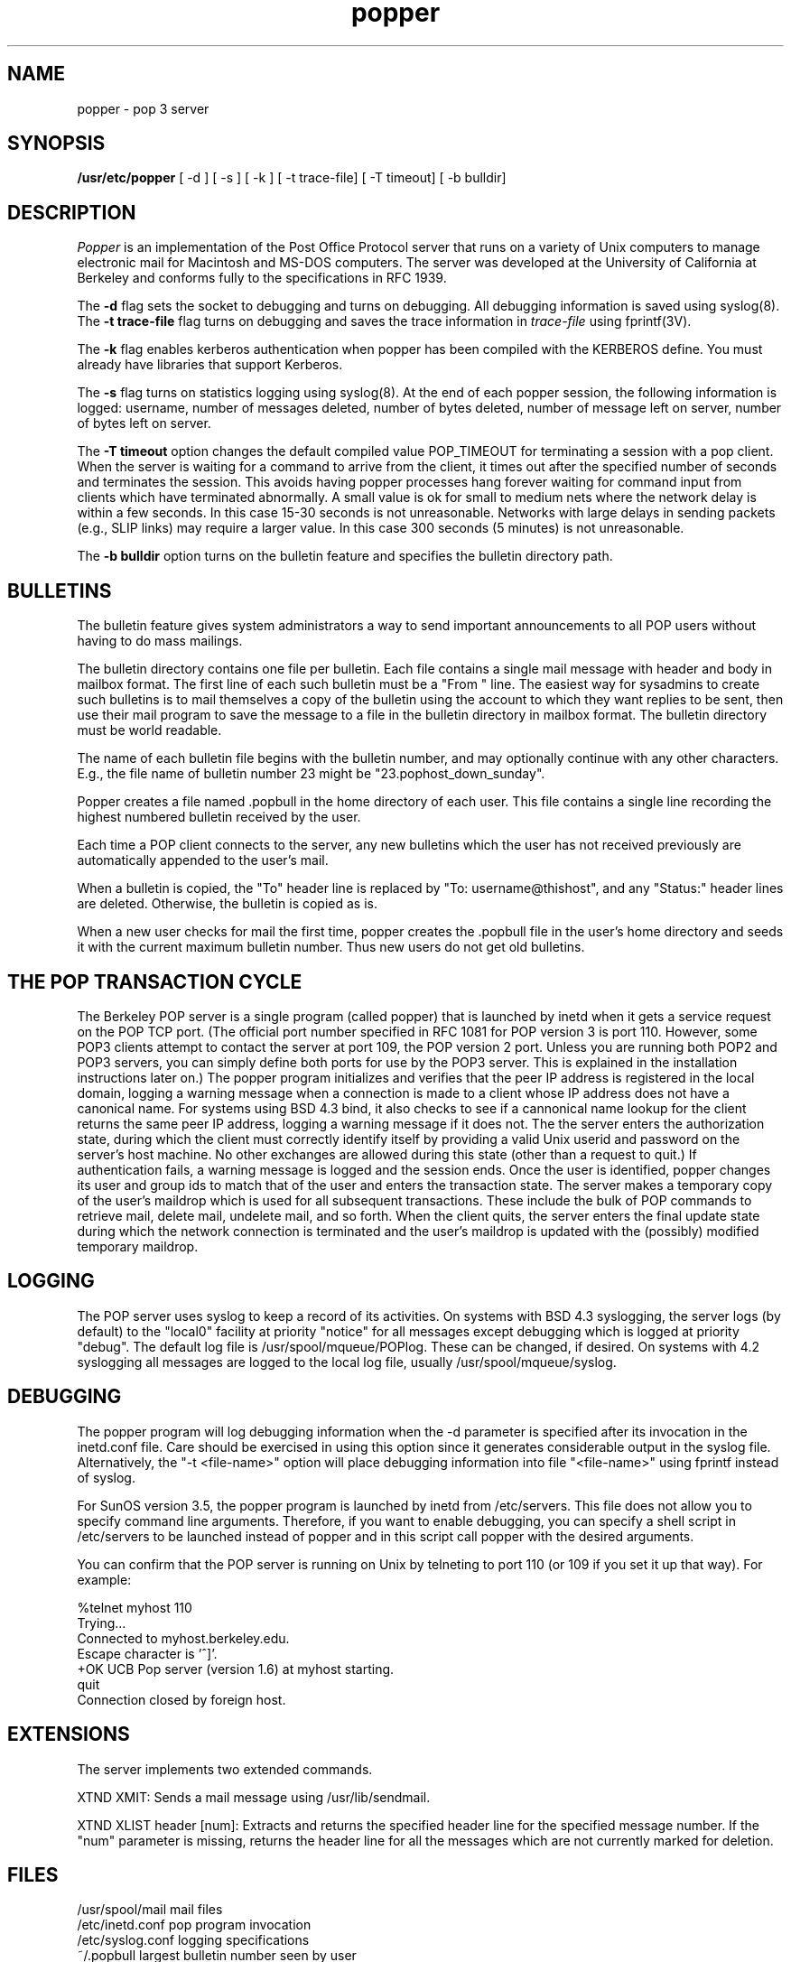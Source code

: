 .\" Copyright (c) 1980 Regents of the University of California.
.\" All rights reserved.
.\"
.\" Redistribution and use in source and binary forms are permitted
.\" provided that this notice is preserved and that due credit is given
.\" to the University of California at Berkeley. The name of the University
.\" may not be used to endorse or promote products derived from this
.\" software without specific prior written permission. This software
.\" is provided ``as is'' without express or implied warranty.
.\"
.\" @(#)@(#)popper.8	2.3    2.3    (CCS)   4/2/91     Copyright (c) 1990 Regents of the University of California.\nAll rights reserved.\n
.\"
.TH popper 8 "August 1990"
.UC 6
.ad
.SH NAME
popper \- pop 3 server
.SH SYNOPSIS
.B /usr/etc/popper
[ -d ]
[ -s ]
[ -k ]
[ -t trace-file]
[ -T timeout]
[ -b bulldir]
.SH DESCRIPTION
.I Popper
is an implementation of the Post Office Protocol server that runs on a
variety of Unix computers to manage electronic mail for Macintosh
and MS-DOS computers.  The server was developed at the University of
California at Berkeley and conforms fully to the specifications in RFC
1939.
.PP
The 
.B \-d
flag sets the socket to debugging and turns on debugging.  All debugging
information is saved using syslog(8).  The 
.B \-t trace\-file
flag turns on debugging and saves the trace information in
.I trace\-file
using fprintf(3V).
.PP
The
.B \-k
flag enables kerberos authentication when popper has been compiled with
the KERBEROS define.  You must already have libraries that support Kerberos.
.PP
The
.B \-s
flag turns on statistics logging using syslog(8). At the end of each popper
session, the following information is logged: username, number of 
messages deleted, number of bytes deleted, number of message left on server,
number of bytes left on server.
.PP
The
.B \-T timeout
option changes the default compiled value POP_TIMEOUT for terminating a 
session with a pop client.  
When the server is waiting for a command to arrive from the client, it
times out after the specified number of seconds and terminates the session.
This avoids having popper processes hang forever waiting for command input
from clients which have terminated abnormally.
A small value is ok for small to medium nets where
the network delay is within a few seconds.  In this case 15-30 seconds is
not unreasonable.  Networks with large delays in sending packets (e.g., SLIP 
links) may require a larger value.  In this case 300 seconds (5 minutes) is not
unreasonable.  
.PP
The
.B \-b bulldir
option turns on the bulletin feature and specifies the bulletin directory path.
.SH BULLETINS
.PP
The bulletin feature gives system administrators a way to send important
announcements to all POP users without having to do mass mailings.
.PP
The bulletin directory contains one file per bulletin. Each file 
contains a single mail message with header and body in 
mailbox format. The first line of each such bulletin must be a "From " line. 
The easiest way for sysadmins to create such bulletins is to mail themselves 
a copy of the bulletin using the account to which they want replies to be sent,
then use their mail program to save the message to a file in the bulletin 
directory in mailbox format. The bulletin directory must be world readable.
.PP
The name of each bulletin file begins with the bulletin number, and may 
optionally continue with any other characters. E.g., the file name of 
bulletin number 23 might be "23.pophost_down_sunday".
.PP
Popper creates a file named .popbull 
in the home directory of each user. 
This file contains a single line recording the highest numbered bulletin 
received by the user. 
.PP
Each time a POP client connects to the server, any new bulletins which 
the user has not received previously are automatically appended to the
user's mail.
.PP
When a bulletin is copied, the "To" header line 
is replaced by "To: username@thishost", and any "Status:" header lines are 
deleted. Otherwise, the bulletin is copied as is.
.PP
When a new user checks for mail the first time, popper creates the .popbull 
file in the user's home directory and seeds it with the current maximum 
bulletin number. Thus new users do not get old bulletins.
.SH THE POP TRANSACTION CYCLE
.PP
The Berkeley POP server is a single program (called popper) that is
launched by inetd when it gets a service request on the POP TCP port.
(The official port number specified in RFC 1081 for POP version 3 is
port 110.  However, some POP3 clients attempt to contact the server at
port 109, the POP version 2 port.  Unless you are running both POP2 and
POP3 servers, you can simply define both ports for use by the POP3
server.  This is explained in the installation instructions later on.)
The popper program initializes and verifies that the peer IP address is
registered in the local domain, logging a warning message when a
connection is made to a client whose IP address does not have a
canonical name.  For systems using BSD 4.3 bind, it also checks to see
if a cannonical name lookup for the client returns the same peer IP
address, logging a warning message if it does not.  The the server
enters the authorization state, during which the client must correctly
identify itself by providing a valid Unix userid and password on the
server's host machine.  No other exchanges are allowed during this
state (other than a request to quit.)  If authentication fails, a
warning message is logged and the session ends.  Once the user is
identified, popper changes its user and group ids to match that of the
user and enters the transaction state.  The server makes a temporary
copy of the user's maildrop which is
used for all subsequent transactions.  These include the bulk of POP
commands to retrieve mail, delete mail, undelete mail, and so forth.
When the client quits, the server enters the final update state during which
the network connection is terminated and the user's maildrop is updated
with the (possibly) modified temporary maildrop.
.SH LOGGING
.PP
The POP server uses syslog to keep a record of its activities.  On
systems with BSD 4.3 syslogging, the server logs (by default) to the
"local0" facility at priority "notice" for all messages except
debugging which is logged at priority "debug".  The default log file is
/usr/spool/mqueue/POPlog.  These can be changed, if desired.  On
systems with 4.2 syslogging all messages are logged to the local log
file, usually /usr/spool/mqueue/syslog.
.SH DEBUGGING
.PP
The popper program will log debugging information when the -d parameter
is specified after its invocation in the inetd.conf file.  Care should
be exercised in using this option since it generates considerable
output in the syslog file.  Alternatively, the "-t <file-name>" option
will place debugging information into file "<file-name>" using fprintf
instead of syslog.
.PP
For SunOS version 3.5, the popper program is launched by inetd from
/etc/servers.  This file does not allow you to specify command line
arguments.  Therefore, if you want to enable debugging, you can specify
a shell script in /etc/servers to be launched instead of popper and in
this script call popper with the desired arguments.
.PP
You can confirm that the POP server is running on Unix by telneting to
port 110 (or 109 if you set it up that way).  For example:
.PP
.nf
%telnet myhost 110
Trying...
Connected to myhost.berkeley.edu.
Escape character is '^]'.
+OK UCB Pop server (version 1.6) at myhost starting.
quit
Connection closed by foreign host.
.fi
.SH EXTENSIONS
.PP
The server implements two extended commands.
.PP
XTND XMIT: Sends a mail message using /usr/lib/sendmail.
.PP
XTND XLIST header [num]: Extracts and returns the specified header line
for the specified message number. If the "num" parameter is missing, 
returns the header line for all the messages which are not currently
marked for deletion.
.SH FILES
.nf
/usr/spool/mail         mail files
/etc/inetd.conf         pop program invocation
/etc/syslog.conf        logging specifications
~/.popbull              largest bulletin number seen by user
.fi
.SH "SEE ALSO"
inetd(8), 
RFC1081, 
RFC1082,
RFC1939
.SH AUTHORS
Bob Campbell, Edward Moy, Austin Shelton, Marshall T Rose, and cast of
thousands at Rand, UDel, UCI, and elsewhere
